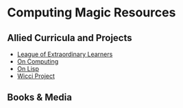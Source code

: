 * Computing Magic Resources

** Allied Curricula and Projects

- [[https://gregdavidson.github.io/loel/][League of Extraordinary Learners]]
- [[https://github.com/GregDavidson/on-computing#readme][On Computing]]
- [[https://github.com/GregDavidson/on-lisp#readme][On Lisp]]
- [[https://gregdavidson.github.io/wicci-core-S0_lib/][Wicci Project]]

** Books & Media

